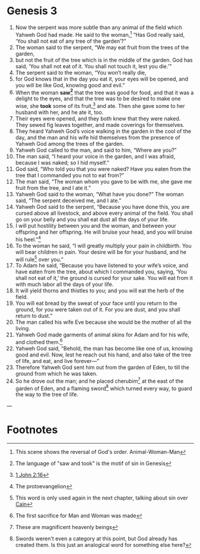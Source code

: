 
* Genesis 3
1. Now the serpent was more subtle than any animal of the field which Yahweh God had made. He said to the woman,[fn:3] “Has God really said, ‘You shall not eat of any tree of the garden’?” 
2. The woman said to the serpent, “We may eat fruit from the trees of the garden, 
3. but not the fruit of the tree which is in the middle of the garden. God has said, ‘You shall not eat of it. You shall not touch it, lest you die.’” 
4. The serpent said to the woman, “You won’t really die, 
5. for God knows that in the day you eat it, your eyes will be opened, and you will be like God, knowing good and evil.” 
6. When the woman *saw[fn:2]* that the tree was good for food, and that it was a delight to the eyes, and that the tree was to be desired to make one wise, she *took* some of its fruit,[fn:1] and ate. Then she gave some to her husband with her, and he ate it, too. 
7. Their eyes were opened, and they both knew that they were naked. They sewed fig leaves together, and made coverings for themselves. 
8. They heard Yahweh God’s voice walking in the garden in the cool of the day, and the man and his wife hid themselves from the presence of Yahweh God among the trees of the garden. 
9. Yahweh God called to the man, and said to him, “Where are you?” 
10. The man said, “I heard your voice in the garden, and I was afraid, because I was naked; so I hid myself.” 
11. God said, “Who told you that you were naked? Have you eaten from the tree that I commanded you not to eat from?” 
12. The man said, “The woman whom you gave to be with me, she gave me fruit from the tree, and I ate it.” 
13. Yahweh God said to the woman, “What have you done?” The woman said, “The serpent deceived me, and I ate.” 
14. Yahweh God said to the serpent, “Because you have done this, you are cursed above all livestock, and above every animal of the field. You shall go on your belly and you shall eat dust all the days of your life. 
15. I will put hostility between you and the woman, and between your offspring and her offspring. He will bruise your head, and you will bruise his heel.”[fn:4] 
16. To the woman he said, “I will greatly multiply your pain in childbirth. You will bear children in pain. Your desire will be for your husband, and he will rule[fn:5] over you.” 
17. To Adam he said, “Because you have listened to your wife’s voice, and have eaten from the tree, about which I commanded you, saying, ‘You shall not eat of it,’ the ground is cursed for your sake. You will eat from it with much labor all the days of your life. 
18. It will yield thorns and thistles to you; and you will eat the herb of the field. 
19. You will eat bread by the sweat of your face until you return to the ground, for you were taken out of it. For you are dust, and you shall return to dust.” 
20. The man called his wife Eve because she would be the mother of all the living. 
21. Yahweh God made garments of animal skins for Adam and for his wife, and clothed them.[fn:6] 
22. Yahweh God said, “Behold, the man has become like one of us, knowing good and evil. Now, lest he reach out his hand, and also take of the tree of life, and eat, and live forever—” 
23. Therefore Yahweh God sent him out from the garden of Eden, to till the ground from which he was taken. 
24. So he drove out the man; and he placed cherubim[fn:7] at the east of the garden of Eden, and a flaming sword[fn:8] which turned every way, to guard the way to the tree of life.
---

* Footnotes

[fn:8] Swords weren't even a category at this point, but God already has created them. Is this just an analogical word for something else here? 

[fn:7] These are magnificent heavenly beings 

[fn:6] The first sacrifice for Man and Woman was made 

[fn:5] This word is only used again in the next chapter, talking about sin over [[file:Gen04.org::9][Cain]] 

[fn:4] The protoevangelion 

[fn:3] This scene shows the reversal of God's order. Animal-Woman-Man 

[fn:2] The language of "saw and took" is the motif of sin in Genesis 

[fn:1] [[file:1Jn02.org::18][1 John 2:16]] 
